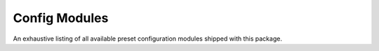 .. SPDX-FileCopyrightText: Copyright © 2023 Idiap Research Institute <contact@idiap.ch>
..
.. SPDX-License-Identifier: GPL-3.0-or-later

.. _mednet.config:

================
 Config Modules
================

An exhaustive listing of all available preset configuration modules shipped
with this package.

.. autosummary::
   :toctree: api
   :recursive:
   :template: mednet/configmodule.rst

   mednet.config
